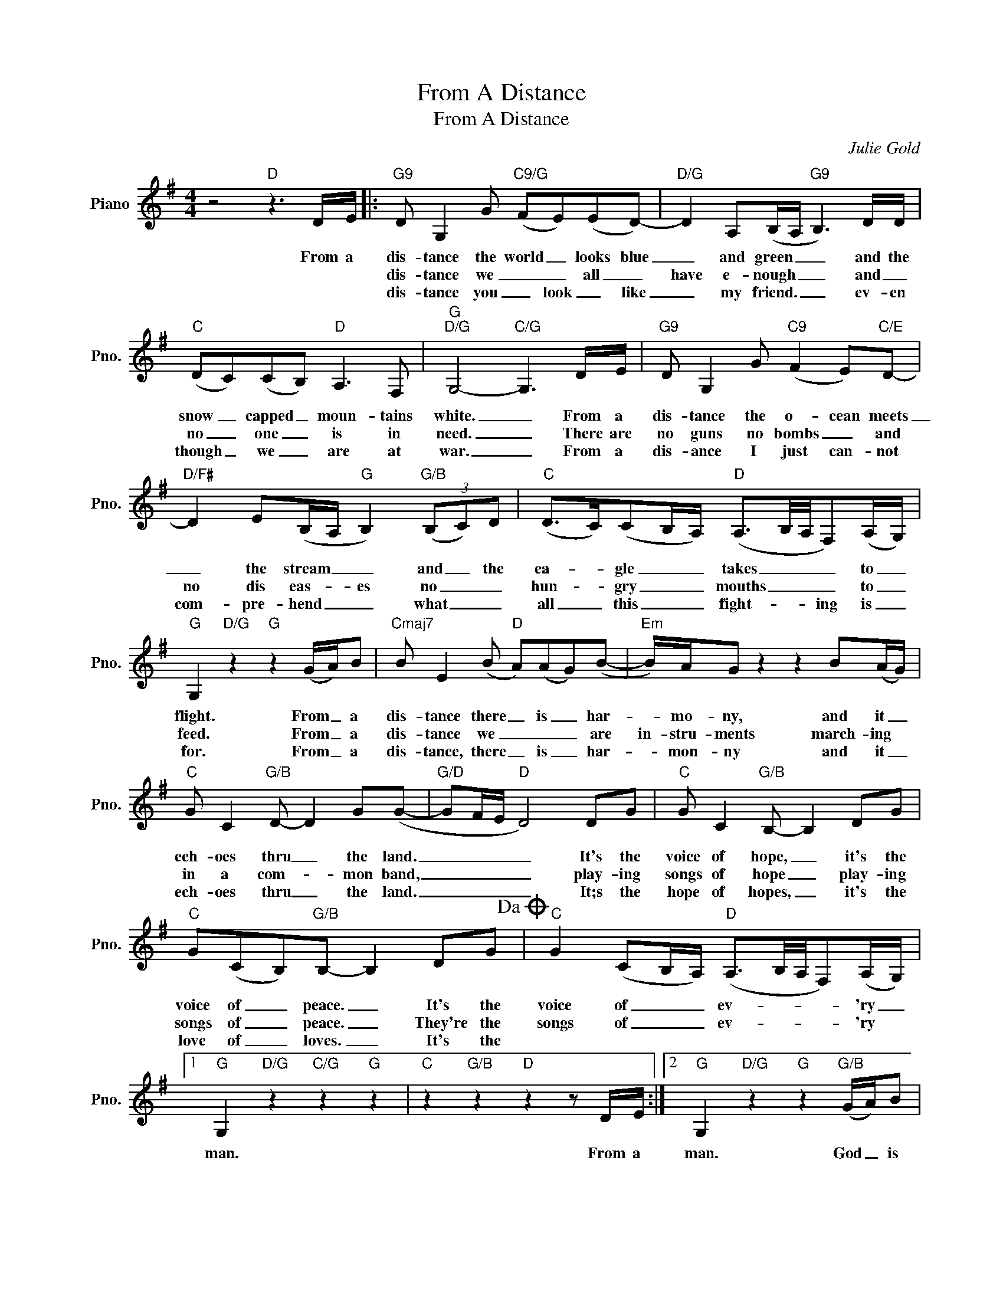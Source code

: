 X:1
T:From A Distance
T:From A Distance
C:Julie Gold
Z:All Rights Reserved
L:1/8
M:4/4
K:G
V:1 treble nm="Piano" snm="Pno."
%%MIDI program 0
%%MIDI control 7 100
%%MIDI control 10 64
V:1
 z4"D" z3 D/E/ |:"G9" D G,2 G"C9/G" (FE)(ED-) |"D/G" D2 A,(B,/A,/"G9" B,3) D/D/ | %3
w: |||
w: From a|dis- tance the world _ looks blue|_ and green _ _ and the|
w: |dis- tance we _ _ all _|have e- nough _ _ and _|
w: |dis- tance you _ look _ like|_ my friend. _ _ ev- en|
"C" (DC)(CB,)"D" A,3 F, |"G""D/G" G,4-"C/G" G,3 D/E/ |"G9" D G,2 G"C9" (F2 E)"C/E"D- | %6
w: |||
w: snow _ capped _ moun- tains|white. _ From a|dis- tance the o- cean meets|
w: no _ one _ is in|need. _ There are|no guns no bombs _ and|
w: though _ we _ are at|war. _ From a|dis- ance I just can- not|
"D/F#" D2 E(B,/A,/"G" B,2)"G/B" (3(B,C)D |"C" (D>C)(CB,/A,/)"D" (A,3/2B,/4A,/4F,)(A,/G,/) | %8
w: ||
w: _ the stream _ _ and _ the|ea- * gle _ _ takes _ _ _ to _|
w: no dis eas- * es no _ _|hun- * gry _ _ mouths _ _ _ to _|
w: com- pre- hend _ _ what _ _|all _ this _ _ fight- * * ing is _|
"G" G,2"D/G" z2"G" z2 (G/A/)B |"Cmaj7" B E2 (B"D" A)(AG)(B- |"Em" B/)A/G z2 z2 B(A/G/) | %11
w: |||
w: flight. From _ a|dis- tance there _ is _ har-|* mo- ny, and it _|
w: feed. From _ a|dis- tance we _ _ _ are|in- stru- ments march- ing *|
w: for. From _ a|dis- tance, there _ is _ har-|* mon- ny and it _|
"C" G C2"G/B" D- D2 G(G- |"G/D" GF/E/"D" D4) DG |"C" G C2"G/B" B,- B,2 DG | %14
w: |||
w: ech- oes thru _ the land.|_ _ _ _ It's the|voice of hope, _ it's the|
w: in a com- * mon band,|_ _ _ _ play- ing|songs of hope _ play- ing|
w: ech- oes thru _ the land.|_ _ _ _ It;s the|hope of hopes, _ it's the|
"C" G(CB,)"G/B"B,- B,2 DG!dacoda! |"C" G2 (CB,/A,/)"D" (A,3/2B,/4A,/4F,)(A,/G,/) |1 %16
w: ||
w: voice of _ peace. _ It's the|voice of _ _ ev- * * * 'ry _|
w: songs of _ peace. _ They're the|songs of _ _ ev- * * * 'ry *|
w: love of _ loves. _ It's the||
"G" G,2"D/G" z2"C/G" z2"G" z2 |"C" z2"G/B" z2"D" z2 z D/E/ :|2"G" G,2"D/G" z2"G" z2"G/B" (G/A/)B | %19
w: |||
w: man.|From a|man. God _ is|
w: |||
w: |||
"G/C" B"C6" A2 A-"D" A2 (F/G/)A ||"D7/G" A"G" G2"D/F#" G-"Em" G2"Em7" (B,/C/)D | %21
w: watch- ing us _ God _ is|watch- ing us _ God _ is|
w: ||
w: ||
w: ||
"Am7" DC G2"C/D" z2"D" z C/C/ |"G" CB,- B,4 z2 |"C""G/B" z4 z2"D" z D/E/!D.S.! |] %24
w: watch- ing us from a|dis- tance *|From a|
w: |||
w: |||
w: |||
O"C" (GA/B/- B/)A/(c-"D7" c>d B/A/G/)E/ |"D/E" (A3/2B/4A/4"Em" G4)"Bm/D" DG | %26
w: heart _ _ _ of ev- * * * * 'ry _|man. _ _ _ It's the|
w: ||
w: ||
w: ||
"C" G>C-C"G/B"B,- B,2 DG |"C" G>C-C"G/B"B,- B,2 (3DEA |"C" G2- G/(G/A/B/)"D7" (cB/A/-A)B | %29
w: hope of _ hopes _ it's the|love of _ loves _ This is the|song _ of _ _ ev- * * * 'ry|
w: |||
w: |||
w: |||
"G" (B>A G2- G>)D"G/B" (G/A/)B |:"G/C" B"C6" A2 A-"D" A2 (F/G/)A | %31
w: man. _ _ _ And God _ is|watch- ing us _ God _ is|
w: ||
w: ||
w: ||
"D7/G" A"G" G2"D/F#" G"Em" G2"Em7" B,/C/D |1"Am7" DC G2"C/D" z2"D" cB/A/ | %33
w: watch- ing us _ God _ is|watch- ing us from a _|
w: ||
w: ||
w: ||
"G" BG- G/A/B- Bd"G/B"dc/B/ :|2"Am7" DC G2-"C/D" G2 C>D || C B,2 z"Em7""G/B" z4 | %36
w: dis- tance _ _ _ _ Oh, God is _|watch- ing us _ from a|dis- tance.|
w: |||
w: |||
w: |||
"C""G/B""Am7""D/F#" z8 |"G9" z8 |] %38
w: ||
w: ||
w: ||
w: ||

